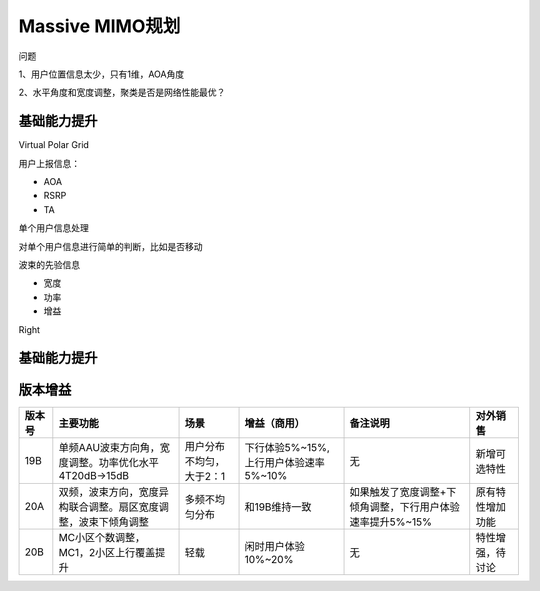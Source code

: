.. _2018-12-30 Massive MIMO规划:

******************************
Massive MIMO规划
******************************

问题

1、用户位置信息太少，只有1维，AOA角度

2、水平角度和宽度调整，聚类是否是网络性能最优？

=============================
基础能力提升
=============================

Virtual Polar Grid

用户上报信息：

- AOA

- RSRP

- TA

单个用户信息处理

对单个用户信息进行简单的判断，比如是否移动

波束的先验信息

- 宽度

- 功率

- 增益


.. graphviz::

    digraph abc{
        a;
        b;
        c;
        d;

        a -> b;
        b -> d;
        c -> d;
    }

Right

=============================
基础能力提升
=============================



=============================
版本增益
=============================


+--------+----------------------------------------------------------------+--------------------------+---------------------------------------+-----------------------------------------------------------+------------------+
| 版本号 | 主要功能                                                       | 场景                     | 增益（商用）                          | 备注说明                                                  | 对外销售         |
+========+================================================================+==========================+=======================================+===========================================================+==================+
| 19B    | 单频AAU波束方向角，宽度调整。功率优化水平4T20dB->15dB          | 用户分布不均匀，大于2：1 | 下行体验5%~15%,上行用户体验速率5%~10% | 无                                                        | 新增可选特性     |
+--------+----------------------------------------------------------------+--------------------------+---------------------------------------+-----------------------------------------------------------+------------------+
| 20A    | 双频，波束方向，宽度异构联合调整。扇区宽度调整，波束下倾角调整 | 多频不均匀分布           | 和19B维持一致                         | 如果触发了宽度调整+下倾角调整，下行用户体验速率提升5%~15% | 原有特性增加功能 |
+--------+----------------------------------------------------------------+--------------------------+---------------------------------------+-----------------------------------------------------------+------------------+
| 20B    | MC小区个数调整，MC1，2小区上行覆盖提升                         | 轻载                     | 闲时用户体验10%~20%                   | 无                                                        | 特性增强，待讨论 |
+--------+----------------------------------------------------------------+--------------------------+---------------------------------------+-----------------------------------------------------------+------------------+



